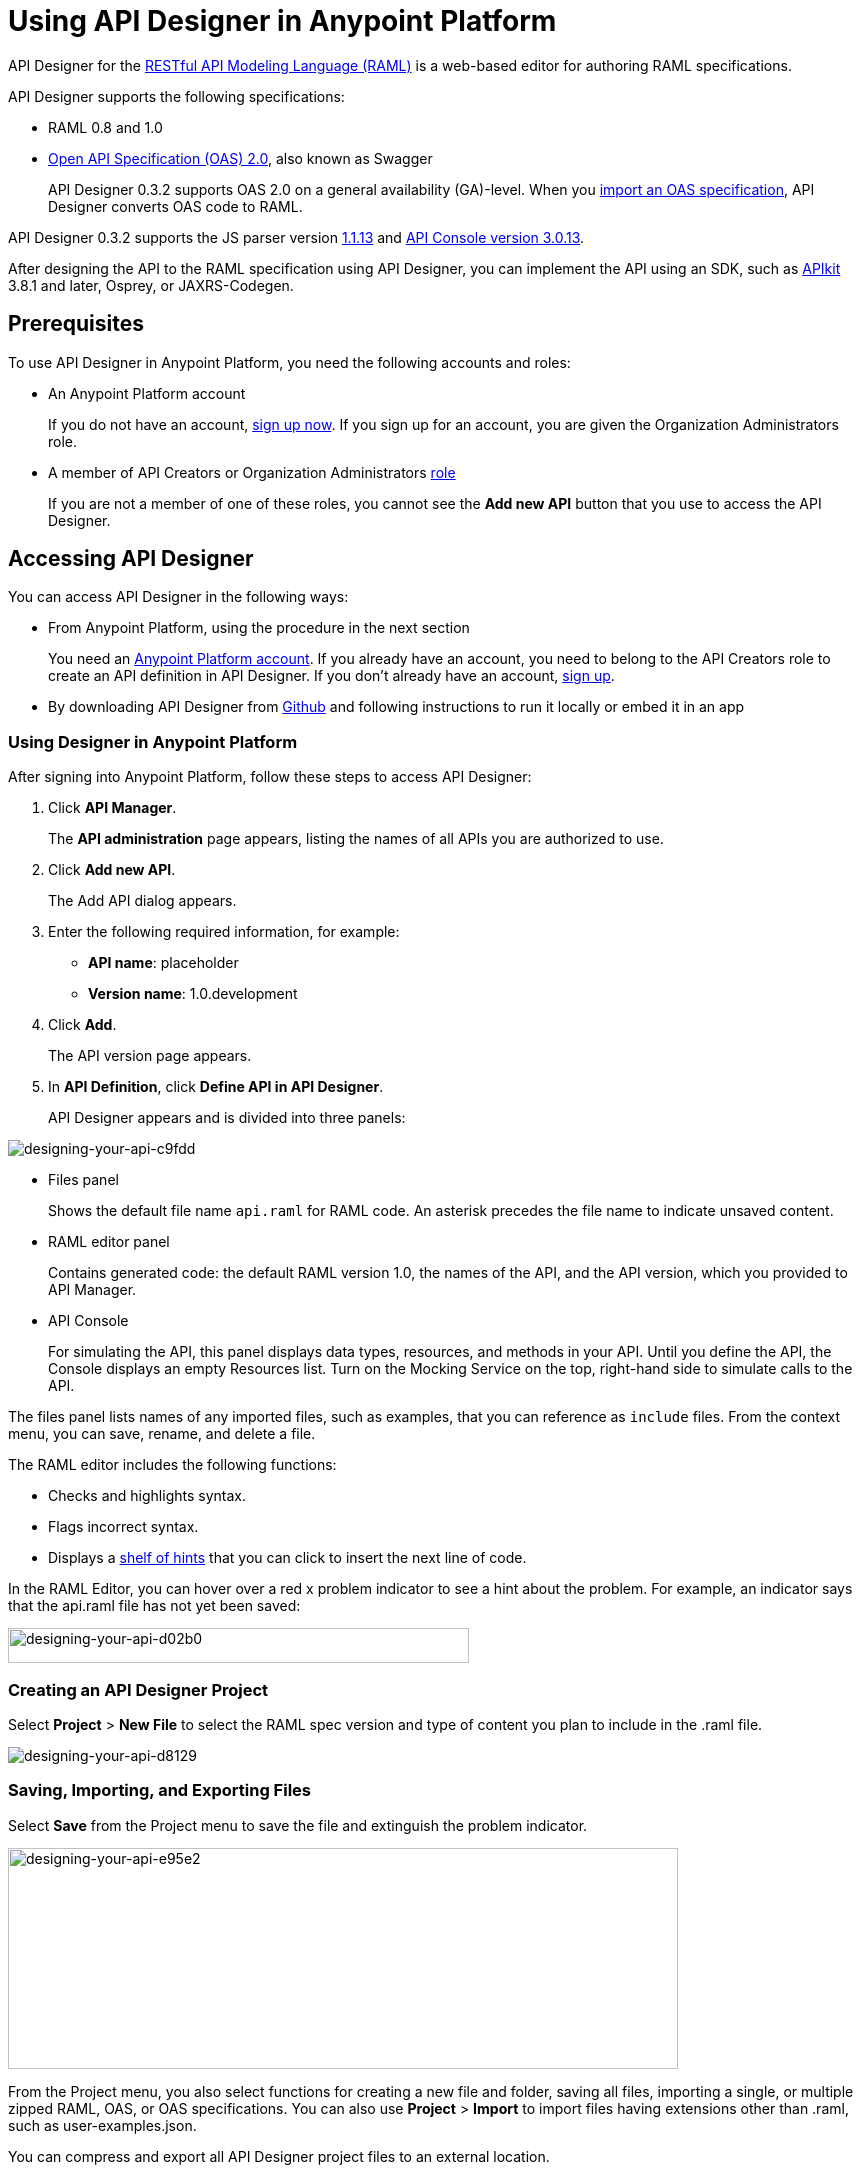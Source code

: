= Using API Designer in Anypoint Platform
:keywords: api, designer, console, raml, apikit

API Designer for the link:http://raml.org[RESTful API Modeling Language (RAML)] is a web-based editor for authoring RAML specifications.

API Designer supports the following specifications:

* RAML 0.8 and 1.0
* link:http://swagger.io/specification/[Open API Specification (OAS) 2.0], also known as Swagger
+
API Designer 0.3.2 supports OAS 2.0 on a general availability (GA)-level. When you link:/api-manager/designing-your-api#importing-an-oas-2-0-specification[import an OAS specification], API Designer converts OAS code to RAML.

API Designer 0.3.2 supports the JS parser version https://github.com/raml-org/raml-js-parser-2/releases/tag/1.1.13[1.1.13] and link:/release-notes/api-console-release-notes#api-console-3-0-13[API Console version 3.0.13]. 

After designing the API to the RAML specification using API Designer, you can implement the API using an SDK, such as link:/apikit/apikit-using[APIkit] 3.8.1 and later, Osprey, or JAXRS-Codegen. 

== Prerequisites

To use API Designer in Anypoint Platform, you need the following accounts and roles:

* An Anypoint Platform account
+
If you do not have an account, link:https://anypoint.mulesoft.com/login/#/signin[sign up now]. If you sign up for an account, you are given the Organization Administrators role.
* A member of API Creators or Organization Administrators link:/access-management/roles[role]
+
If you are not a member of one of these roles, you cannot see the *Add new API* button that you use to access the API Designer.

== Accessing API Designer

You can access API Designer in the following ways:

* From Anypoint Platform, using the procedure in the next section
+
You need an link:/access-management/managing-your-account[Anypoint Platform account]. If you already have an account, you need to belong to the API Creators role to create an API definition in API Designer. If you don't already have an account, link:https://anypoint.mulesoft.com/accounts/#/signup[sign up].
+
* By downloading API Designer from link:https://github.com/mulesoft/api-designer[Github] and following instructions to run it locally or embed it in an app

=== Using Designer in Anypoint Platform

After signing into Anypoint Platform, follow these steps to access API Designer:

. Click *API Manager*.
+
The *API administration* page appears, listing the names of all APIs you are authorized to use.
+
. Click *Add new API*.
+
The Add API dialog appears.
+
. Enter the following required information, for example:
+
* *API name*: placeholder
* *Version name*: 1.0.development
+
. Click *Add*.
+
The API version page appears.
+
. In *API Definition*, click *Define API in API Designer*.
+
API Designer appears and is divided into three panels:

image::designing-your-api-c9fdd.png[designing-your-api-c9fdd]

* Files panel
+
Shows the default file name `api.raml` for RAML code. An asterisk precedes the file name to indicate unsaved content.
+
* RAML editor panel
+
Contains generated code: the default RAML version 1.0, the names of the API, and the API version, which you provided to API Manager.
+
* API Console
+
For simulating the API, this panel displays data types, resources, and methods in your API. Until you define the API, the Console displays an empty Resources list. Turn on the Mocking Service on the top, right-hand side to simulate calls to the API.

The files panel lists names of any imported files, such as examples, that you can reference as `include` files. From the context menu, you can save, rename, and delete a file.

The RAML editor includes the following functions:

* Checks and highlights syntax.
* Flags incorrect syntax.
* Displays a link:/api-manager/designing-your-api#using-hints-raml-editor-shelf-and-autocompletion[shelf of hints] that you can click to insert the next line of code.

In the RAML Editor, you can hover over a red x problem indicator to see a hint about the problem. For example, an indicator says that the api.raml file has not yet been saved:

image::designing-your-api-d02b0.png[designing-your-api-d02b0,height=35,width=461]

=== Creating an API Designer Project

Select *Project* > *New File* to select the RAML spec version and type of content you plan to include in the .raml file.

image::designing-your-api-d8129.png[designing-your-api-d8129]

=== Saving, Importing, and Exporting Files

Select *Save* from the Project menu to save the file and extinguish the problem indicator.

image::designing-your-api-e95e2.png[designing-your-api-e95e2,height=221,width=670]

From the Project menu, you also select functions for creating a new file and folder, saving all files, importing a single, or multiple zipped RAML, OAS, or OAS specifications. You can also use *Project* > *Import* to import files having extensions other than .raml, such as user-examples.json. 

You can compress and export all API Designer project files to an external location.  

To export files multiple files:

. Click *Project* > *Export files*.
. In the export files dialog, name the zip file.
. Check `Prevent this page from creating additional dialogs` to overwrite this zip file on subsequent export operations.
+
Alternatively, accept the default unchecked to create additional files on subsequent export operations.
+
. Click OK.
+
API Designer zips and exports the file or files in the project to the default download location.

You can use a ZIP file that you export from API Designer in the following ways:

* Import the zip file back into API Designer.
* Import the zip file into Anypoint Studio 6.x.

////

=== OAS/RAML Conversion Limitations 

When you import OAS 2.0 to RAML 1.0, API Designer defines annotations to prevent the loss of any semantics that do not have RAML counterparts. 

When you export RAML 1.0 to OAS 2.0, some semantics are lost in the translation because OAS 2.0 does not support all RAML 1.0 features. When converting to OAS, the key differences are handled as follows:

* RAML traits of header and the queryParameters type are mapped to global parameters.
* Traits of the response type are mapped to global responses.
* QueryParameter traits of multiple attributes are split into several global parameters.
* RAML resource type definitions are lost, but resource information is exported to define paths, parameters, or responses.
* Library information is lost. A single file with library and root raml information is generated.
* The parser generally handles the conversion of overlays and extensions, but there is a potential for loss because no actual mapping occurs.

For more information, see the RAML/OAS import and export functional specification.

////

=== Changing API Designer Background Color

From the View menu, you can toggle the black/white background color of API Designer.

image::designing-your-api-e62b3.png[designing-your-api-e62b3]

=== Getting Help

From the Help menu, you can go to API Designer documentation or report a bug.

image::designing-your-api-dff70.png[designing-your-api-dff70]

=== Saving, Renaming, and Deleting a Single File

You right-click a file in the files panel and select *Save*, *Rename*, or *Delete* to perform these operations on a single file. The asterisk that indicates an unsaved file in the files panel, disappears. The error indicator in RAML editor about the unsaved file also disappears.

image::designing-your-api-53d84.png[designing-your-api-53d84]

To save all files in the project, click *Project* > *Save All*.

=== Using Hints--RAML Editor Shelf and Autocompletion

A RAML editor shelf appears at the bottom of API Designer when you click Toggle Shelf Visibility icon at the bottom of the RAML editor panel. Then, when you position the cursor on a valid line for making an entry in the Editor, the shelf displays a list of elements. Click an element to enter its code. Categories of elements are Root, Docs, Parameters, Security, Resources, Traits and Types, Schemas, and Others.

image::designing-your-api-d8c97.png[designing-your-api-d8c97]

When you place the cursor on a new line and in a different column of the editor, the appropriate elements appear on the shelf for you to click. Click the shelf icon to toggle visibility of the shelf.

API Designer makes suggestions as you type element names in the RAML editor panel. Select a suggestion to enter it into the editor.

image::designing-your-api-95304.png[designing-your-api-95304,height=158,width=630]

== Creating a RAML 1.0-based API

The API definition, written in RAML, includes the following things:

* An optional baseURI node at the root of the RAML document
* API resources, for example the collection of all customers or a specific customer
* HTTP methods, such as GET, POST, PUT, and DELETE, allowed on each resource
* The representation of the request and response messages for each method, such as `GET /customer/1 -> response: application/json`.

=== Defining the baseURI

The baseURI node in the RAML definition is the endpoint URL where the actual API implementation (API proxy) is deployed. Configuring this URL does not deploy the API or guarantee that the API is accessible at that URL. You need to link:/api-manager/setting-up-an-api-proxy[configure endpoints] and deploy the API.

=== RAML API Example

This example, which connects to a free online REST service, link:http://jsonplaceholder.typicode.com[JSONPlaceholder], uses RAML 1.0. You can link:_attachments/placeholder.raml[download the example] now. For simplicity, the example API has only one resource.

The JSONPlaceholder service returns requests for user information in JSON. The RESTful API interface navigates the JSON resource, and provides all user information to callers.

When the RAML editor opens, it generates three lines of code based on the title and version of the API you provided in the Add API dialog:

[source,yaml,linenums]
----
#%RAML 1.0
title: placeholder
version: 1.0.development
----

The first thing you do is add a baseURI to the code. The baseURI node in the RAML definition is the endpoint URL where the actual API implementation (API proxy) is deployed. Configuring this URL does not deploy the API or guarantee that the API is accessible at that URL. You need to link:/api-manager/setting-up-an-api-proxy[configure endpoints] and deploy the API.

To add the baseURI, users resource, and get method to the placeholder RAML example:

. At the root level, enter the optional *baseUri* and its value, the JSONPlaceholder URL: http://jsonplaceholder.typicode.com
+
The baseUri serves as an identifier for the API and forms the base of the URLs of the resources.
+
`baseUri: http://jsonplaceholder.typicode.com`
+
. Include the resources in the RAML, formatting each resource as URI relative to the `baseUri`.
+
For this example, the resource is `/users`.
+
Use a forward slash followed by an arbitrary resource name and a colon to enter the `/users` resource in URI format, as shown in the following example:
+
----
...
baseUri: http://jsonplaceholder.typicode.com
/users:
----
+
. Enter the method associated with the resource.
+
For this example, you need to specify the GET method to retrieve the information defined in `+http://jsonplaceholder.typicode.com+`. Indent the method name followed by a colon on the lines below the resource name.
+
At this point the API definition looks like this:
+
----
#%RAML 1.0
title: placeholder
version: 1.0.development
baseUri: http://jsonplaceholder.typicode.com
/users:
  get:
    description: Retrieve a list of all the users
----

==== Including Example Responses

To include the HTTP responses in the placeholder RAML example:

. Enter `responses:` followed by the required response to the `get` method and the example. Indent these entries as shown in the following example.
+
----
...
    description: Retrieve a list of all the users
    responses:
      200:
        body:
          application/json:
            example: |
              [{
              "id": 1,
              "name": "Leanne Graham",
              "username": "Bret",
              "email": "Sincere@april.biz",
              "address": {
                "street": "Kulas Light",
                "suite": "Apt. 556",
                "city": "Gwenborough",
                "zipcode": "92998-3874",
                "geo": {
                  "lat": "-37.3159",
                  "lng": "81.1496"
                }
              },
              "phone": "1-770-736-8031 x56442",
              "website": "hildegard.org",
              "company": {
                "name": "Romaguera-Crona",
                "catchPhrase": "Multi-layered client-server neural-net",
                "bs": "harness real-time e-markets"
              } }]
----
+
The response consists of a map of the HTTP status codes the API returns on success.

==== Using !include

To link:https://github.com/raml-org/raml-spec/blob/master/versions/raml-10/raml-10.md/#modularization[modularize the API definition], RAML provides several mechanisms, one of which is the ** `!include`** property. To keep the API definition concise, you can include external content, such as documentation, schemas, and frequently used patterns outside the definition itself. The parser interprets **`!include`** as if the content of the externally-hosted file or a URL were declared in-line.

To modify the placeholder RAML example to use an include file for the example responses:

. Download the include file, link:_attachments/user-example.json[include file], `user-example.json`.
. In API Designer, click *Project* > *Import**, and choose `user-example.json`.
+
The *Import file* dialog appears.
+
image::designing-your-api-d3801.png[designing-your-api-d3801,height=209,width=420]
+
. Select the type of file to import from the drop-down: RAML, OAS file, OAS spec, and click *Choose File* to browse to and select the file. For example, select `user-example.json`.
+
`user-example.json` appears in the API Designer files panel.
+
. In the *Files* panel, right-click `user-example.json`, and select Save.
+
Saving the include file you imported clears the error indicator.
+
. Remove the example code listed in the "<<Including Example Responses>>" section starting with `example: |`.
+
. Declare an include file for use as the example:
+
----
...
      application/json:
        example: !include user-example.json
----

== Simulating Calls to the API in API Console

You can simulate calling the API in the API console. 

. Above the API console on the right, turn on the *Mocking Service*.
+
In your RAML definition, the `baseUri` changes to a mocking service URI.
+
. In the API Console, click the *GET* tab.
+
image::designing-your-api-35775.png[designing-your-api-35775]
+
Click *Try it*, then *GET* to return the example data.
+
The user information in your example appears:
+
----
[
   {
      "id": 1,
      "name": "Leanne Graham",
      "username": "Bret",
      "email": "Sincere@april.biz",
      "address": {
        "street": "Kulas Light",
        "suite": "Apt. 556",
        "city": "Gwenborough",
        "zipcode": "92998-3874",
        "geo": {
          "lat": "-37.3159",
          "lng": "81.1496"
        }
      },
      "phone": "1-770-736-8031 x56442",
      "website": "hildegard.org",
      "company": {
        "name": "Romaguera-Crona",
        "catchPhrase": "Multi-layered client-server neural-net",
        "bs": "harness real-time e-markets"
      }
    },
    ...
----
+
Click *Try it*, and then *GET* to return the example data.
+
The user informaiton in your example appears:
+
----
[
   {
      "id": 1,
      "name": "Leanne Graham",
      "username": "Bret",
      "email": "Sincere@april.biz",
      "address": {
        "street": "Kulas Light",
        "suite": "Apt. 556",
        "city": "Gwenborough",
        "zipcode": "92998-3874",
        "geo": {
          "lat": "-37.3159",
          "lng": "81.1496"
        }
      },
      "phone": "1-770-736-8031 x56442",
      "website": "hildegard.org",
      "company": {
        "name": "Romaguera-Crona",
        "catchPhrase": "Multi-layered client-server neural-net",
        "bs": "harness real-time e-markets"
      }
    },
    ...
----
. Click the GET tab for the `/userbyid` resource. Click *Try it*, accept the default query parameter ID = 3, and click GET.
+
The user information appears for the user having an ID 3.

You can link:_attachments/placeholder-final.zip[download the completed] example files.

== Calling the Actual API 

Instead of simulating the API, you can get the actual data from the JSONPlaceHolder service instead of the example data in your RAML.

. Turn the mocking service off in API Console.
. Save all files in the project.
. link:/api-manager/setting-up-an-api-proxy#setting-up-a-proxy[Configure a proxy and deploy the API] to Cloudhub.
. Issue the following call to get the actual user list:
+
`+http://placeholder.cloudhub.io/users+`

The actual user list from the JSONplaceholder site appears.

== Adding Code for Policies

Depending on the policy you choose to apply to the API, the RAML definition of the API might need to include a security scheme. You can click a link on the *Available Policies* list on the link:/api-manager/tutorial-set-up-and-deploy-an-api-proxy#navigate-to-the-api-version-details-page[API version details page] to get any required RAML snippets.

image::designing-your-api-e1bdc.png[designing-your-api-e1bdc]

== Importing an OAS 2.0 Specification

The capability to import an OAS 2.0 specification is at the beta stage of development in API Designer and not recommended for production usage. The following example shows how to import the Swagger pet store example.

link:http://bigstickcarpet.com/swagger-parser/www/index.html[Validate the OAS document] before attempting to import the document into API Designer. 

To import an OAS 2.0 specification:
 
. Click *Project* > *Import*.
. In the *Import file* dialog, select OAS spec from the drop-down.
. In the text entry box, type `+http://petstore.swagger.io/v2/swagger.json+`.
. Click *Import*.

The Swagger pet store example appears in API Designer.

== See Also

* link:http://training.mulesoft.com[MuleSoft Training]
* link:https://www.mulesoft.com/webinars[MuleSoft Webinars]
* link:http://blogs.mulesoft.com[MuleSoft Blogs]
* link:http://forums.mulesoft.com[MuleSoft's Forums]
* link:https://www.mulesoft.com/support-and-services/mule-esb-support-license-subscription[MuleSoft Support]
